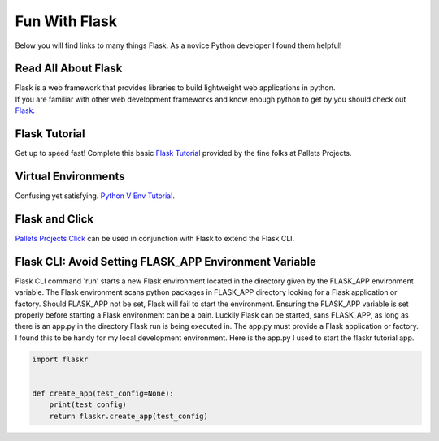 Fun With Flask
==============
Below you will find links to many things Flask. As a novice Python developer I found them helpful!

Read All About Flask
--------------------
| Flask is a web framework that provides libraries to build lightweight web applications in python.
| If you are familiar with other web development frameworks and know enough python to get by you should check out `Flask <https://flask.palletsprojects.com/en/2.0.x//>`_.

Flask Tutorial
--------------
| Get up to speed fast! Complete this basic `Flask Tutorial <https://flask.palletsprojects.com/en/2.0.x/tutorial/>`_ provided by the fine folks at Pallets Projects.

Virtual Environments
--------------------
| Confusing yet satisfying. `Python V Env Tutorial <https://docs.python.org/3/tutorial/venv.html>`_.

Flask and Click
---------------
| `Pallets Projects Click <https://click.palletsprojects.com/en/8.0.x/>`_ can be used in conjunction with Flask to extend the Flask CLI.

Flask CLI: Avoid Setting FLASK_APP Environment Variable
-------------------------------------------------------
| Flask CLI command 'run' starts a new Flask environment located in the directory given by the FLASK_APP environment variable.
  The Flask environment scans python packages in FLASK_APP directory looking for a Flask application or factory.
  Should FLASK_APP not be set, Flask will fail to start the environment.
  Ensuring the FLASK_APP variable is set properly before starting a Flask environment can be a pain.
  Luckily Flask can be started, sans FLASK_APP, as long as there is an app.py in the directory Flask run is being executed in.
  The app.py must provide a Flask application or factory.
  I found this to be handy for my local development environment. Here is the app.py I used to start the flaskr tutorial app.

.. code-block:: python

   import flaskr


   def create_app(test_config=None):
       print(test_config)
       return flaskr.create_app(test_config)

